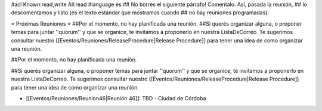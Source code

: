 #acl Known:read,write All:read
#language es
## No borres el siguiente párrafo! Comentalo. Así, pasada la reunión,
## lo descomentamos y listo (es el texto estándar que mostramos cuando
## no hay reuniones programadas):


= Próximas Reuniones =
##Por el momento, no hay planificada una reunión.
##Si querés organizar alguna, o proponer temas para juntar ''quorum'' y que se organice, te invitamos a proponerlo en nuestra ListaDeCorreo. Te sugerimos consultar nuestro [[Eventos/Reuniones/ReleaseProcedure|Release Procedure]] para tener una idea de como organizar una reunión.

##Por el momento, no hay planificada una reunión. 

##Si querés organizar alguna, o proponer temas para juntar ''quorum'' y que se organice, te invitamos a proponerlo en nuestra ListaDeCorreo. Te sugerimos consultar nuestro [[Eventos/Reuniones/ReleaseProcedure|Release Procedure]] para tener una idea de como organizar una reunión.


* [[Eventos/Reuniones/Reunion46|Reunión 46]]: TBD - Ciudad de Córdoba
